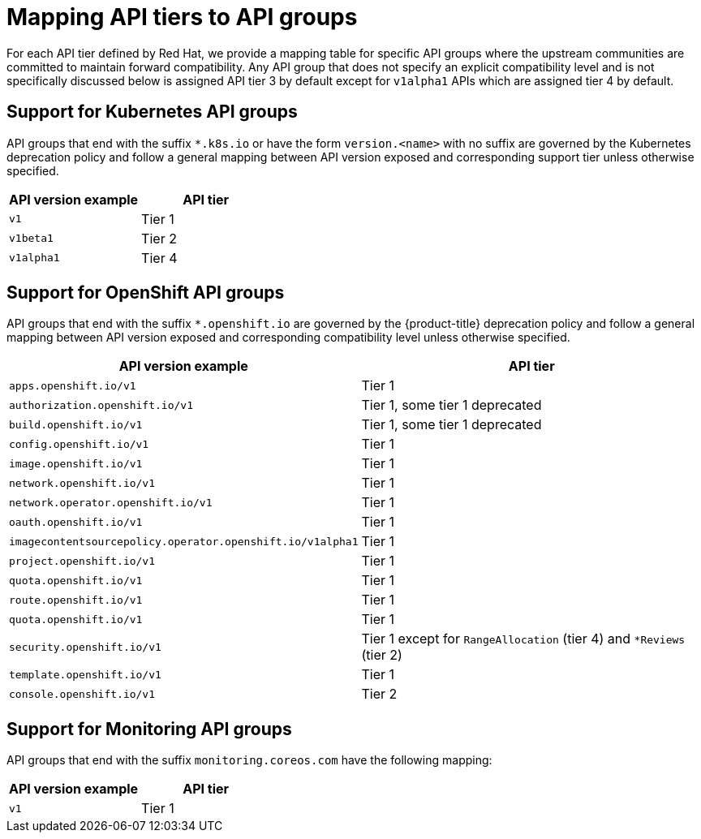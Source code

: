 // Module included in the following assemblies:
//
// * microshift_rest_api/understanding-api-support-tiers.adoc
// * rest_api/understanding-api-support-tiers.adoc

[id="api-support-tiers-mapping_{context}"]
= Mapping API tiers to API groups

For each API tier defined by Red Hat, we provide a mapping table for specific API groups where the upstream communities are committed to maintain forward compatibility. Any API group that does not specify an explicit compatibility level and is not specifically discussed below is assigned API tier 3 by default except for `v1alpha1` APIs which are assigned tier 4 by default.

[id="mapping-support-tiers-to-kubernetes-api-groups_{context}"]
== Support for Kubernetes API groups

API groups that end with the suffix `*.k8s.io` or have the form `version.<name>` with no suffix are governed by the Kubernetes deprecation policy and follow a general mapping between API version exposed and corresponding support tier unless otherwise specified.

[cols="2",options="header"]
|===
|API version example
|API tier

|`v1`
|Tier 1

|`v1beta1`
|Tier 2

|`v1alpha1`
|Tier 4

|===

ifndef::microshift[]
[id="mapping-support-tiers-to-openshift-api-groups_{context}"]
== Support for OpenShift API groups

API groups that end with the suffix `*.openshift.io` are governed by the {product-title} deprecation policy and follow a general mapping between API version exposed and corresponding compatibility level unless otherwise specified.

[cols="2",options="header"]
|===
|API version example
|API tier

|`apps.openshift.io/v1`
|Tier 1

|`authorization.openshift.io/v1`
|Tier 1, some tier 1 deprecated

|`build.openshift.io/v1`
|Tier 1, some tier 1 deprecated

|`config.openshift.io/v1`
|Tier 1

|`image.openshift.io/v1`
|Tier 1

|`network.openshift.io/v1`
|Tier 1

|`network.operator.openshift.io/v1`
|Tier 1

|`oauth.openshift.io/v1`
|Tier 1

|`imagecontentsourcepolicy.operator.openshift.io/v1alpha1`
|Tier 1

|`project.openshift.io/v1`
|Tier 1

|`quota.openshift.io/v1`
|Tier 1

|`route.openshift.io/v1`
|Tier 1

|`quota.openshift.io/v1`
|Tier 1

|`security.openshift.io/v1`
|Tier 1 except for `RangeAllocation` (tier 4) and `*Reviews` (tier 2)

|`template.openshift.io/v1`
|Tier 1

|`console.openshift.io/v1`
|Tier 2

|===
endif::microshift[]

ifdef::microshift[]
[id="microshift-mapping-support-tiers-to-openshift-api-groups_{context}"]
== Support for OpenShift API groups
API groups that end with the suffix `*.openshift.io` are governed by the {product-title} deprecation policy and follow a general mapping between API version exposed and corresponding compatibility level unless otherwise specified.

[cols="2",options="header"]
|===
|API version example
|API tier

|`route.openshift.io/v1`
|Tier 1

|`security.openshift.io/v1`
|Tier 1 except for `RangeAllocation` (tier 4) and `*Reviews` (tier 2)

|===
endif::microshift[]

ifndef::microshift[]
[id="mapping-support-tiers-to-monitoring-api-groups_{context}"]
== Support for Monitoring API groups

API groups that end with the suffix `monitoring.coreos.com` have the following mapping:

[cols="2",options="header"]
|===
|API version example
|API tier

|`v1`
|Tier 1

|===
endif::microshift[]